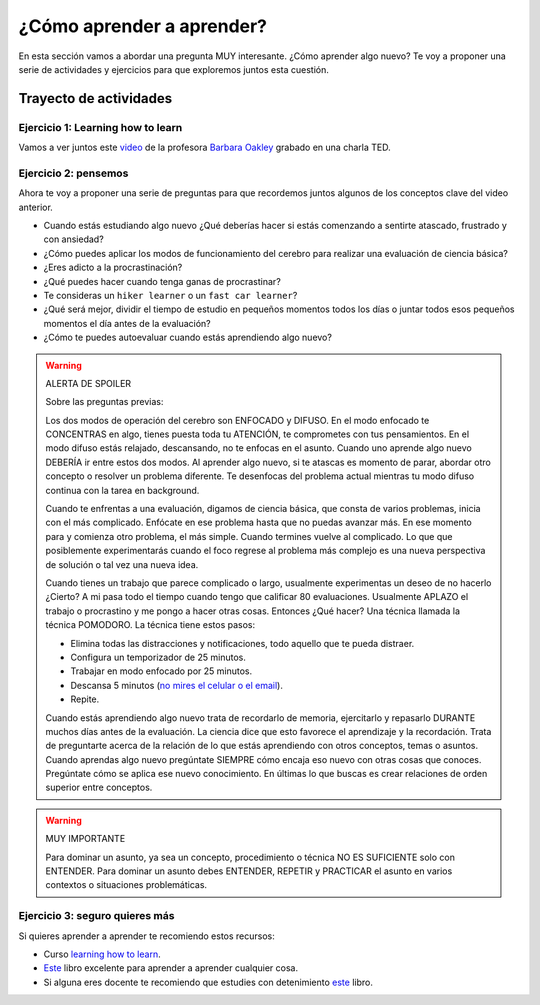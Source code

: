 ¿Cómo aprender a aprender?
====================================================

En esta sección vamos a abordar una pregunta MUY interesante. ¿Cómo 
aprender algo nuevo? Te voy a proponer una serie de actividades y 
ejercicios para que exploremos juntos esta cuestión.

Trayecto de actividades
---------------------------------

Ejercicio 1: Learning how to learn 
^^^^^^^^^^^^^^^^^^^^^^^^^^^^^^^^^^^^^^^^^^^^^^^^^^^^^^^^^^^^^^^^^^^^^^^^^^^^^

Vamos a ver juntos este `video <https://youtu.be/O96fE1E-rf8>`__ de la profesora 
`Barbara Oakley <https://barbaraoakley.com/>`__ grabado en una charla TED.

Ejercicio 2: pensemos 
^^^^^^^^^^^^^^^^^^^^^^^^^^^^^^^^^^^

Ahora te voy a proponer una serie de preguntas para que recordemos juntos 
algunos de los conceptos clave del video anterior.

* Cuando estás estudiando algo nuevo ¿Qué deberías hacer si estás comenzando a sentirte 
  atascado, frustrado y con ansiedad?
* ¿Cómo puedes aplicar los modos de funcionamiento del cerebro para realizar una 
  evaluación de ciencia básica?
* ¿Eres adicto a la procrastinación?
* ¿Qué puedes hacer cuando tenga ganas de procrastinar?
* Te consideras un ``hiker learner`` o un ``fast car learner``?
* ¿Qué será mejor, dividir el tiempo de estudio en pequeños momentos todos los días o 
  juntar todos esos pequeños momentos el día antes de la evaluación?
* ¿Cómo te puedes autoevaluar cuando estás aprendiendo algo nuevo?

.. warning:: ALERTA DE SPOILER

  Sobre las preguntas previas:

  Los dos modos de operación del cerebro son ENFOCADO y DIFUSO. En el modo enfocado te 
  CONCENTRAS en algo, tienes puesta toda tu ATENCIÓN, te comprometes con tus pensamientos. En 
  el modo difuso estás relajado, descansando, no te enfocas en el asunto. Cuando uno aprende 
  algo nuevo DEBERÍA ir entre estos dos modos. Al aprender algo nuevo, si te atascas 
  es momento de parar, abordar otro concepto o resolver un problema diferente. Te desenfocas del problema 
  actual mientras tu modo difuso continua con la tarea en background.

  Cuando te enfrentas a una evaluación, digamos de ciencia básica, que consta de varios problemas, 
  inicia con el más complicado. Enfócate en ese problema hasta que no puedas avanzar más. En ese momento para 
  y comienza otro problema, el más simple. Cuando termines vuelve al complicado. Lo que 
  que posiblemente experimentarás cuando el foco regrese al problema más complejo 
  es una nueva perspectiva de solución o tal vez una nueva idea. 

  Cuando tienes un trabajo que parece complicado o largo, usualmente experimentas un deseo de no hacerlo
  ¿Cierto? A mi pasa todo el tiempo cuando tengo que calificar 80 evaluaciones. Usualmente APLAZO el trabajo 
  o procrastino y me pongo a hacer otras cosas. Entonces ¿Qué hacer? Una técnica llamada la técnica 
  POMODORO. La técnica tiene estos pasos:

  * Elimina todas las distracciones y notificaciones, todo aquello que te pueda distraer.
  * Configura un temporizador de 25 minutos.
  * Trabajar en modo enfocado por 25 minutos.
  * Descansa 5 minutos (`no mires el celular o el email <https://pubmed.ncbi.nlm.nih.gov/31418586/>`__).
  * Repite.

  Cuando estás aprendiendo algo nuevo trata de recordarlo de memoria, ejercitarlo y repasarlo DURANTE muchos días 
  antes de la evaluación. La ciencia dice que esto favorece el aprendizaje y la recordación. Trata de preguntarte 
  acerca de la relación de lo que estás aprendiendo con otros conceptos, temas o asuntos. Cuando aprendas algo nuevo
  pregúntate SIEMPRE cómo encaja eso nuevo con otras cosas que conoces. Pregúntate cómo se aplica ese nuevo conocimiento. 
  En últimas lo que buscas es crear relaciones de orden superior entre conceptos.


.. warning:: MUY IMPORTANTE

  Para dominar un asunto, ya sea un concepto, procedimiento o técnica NO ES SUFICIENTE solo con ENTENDER. Para 
  dominar un asunto debes ENTENDER, REPETIR y PRACTICAR el asunto en varios contextos o situaciones 
  problemáticas.

Ejercicio 3: seguro quieres más
^^^^^^^^^^^^^^^^^^^^^^^^^^^^^^^^^^^^^^^^^^^^^

Si quieres aprender a aprender te recomiendo estos recursos:

* Curso `learning how to learn <https://www.coursera.org/learn/learning-how-to-learn>`__.
* `Este <https://barbaraoakley.com/books/learn-like-a-pro/>`__ libro excelente para aprender a aprender cualquier cosa.
* Si alguna eres docente te recomiendo que estudies con detenimiento 
  `este <https://barbaraoakley.com/books/uncommon-sense-teaching/>`__ libro.